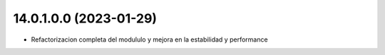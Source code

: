 14.0.1.0.0 (2023-01-29)
~~~~~~~~~~~~~~~~~~~~~~~

* Refactorizacion completa del modululo y mejora en la estabilidad y performance
